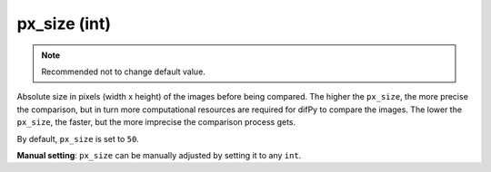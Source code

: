 px_size (int)
^^^^^^^^^^^^

.. note::

   Recommended not to change default value.

Absolute size in pixels (width x height) of the images before being compared. The higher the ``px_size``, the more precise the comparison, but in turn more computational resources are required for difPy to compare the images. The lower the ``px_size``, the faster, but the more imprecise the comparison process gets.

By default, ``px_size`` is set to ``50``.

**Manual setting**: ``px_size`` can be manually adjusted by setting it to any ``int``.